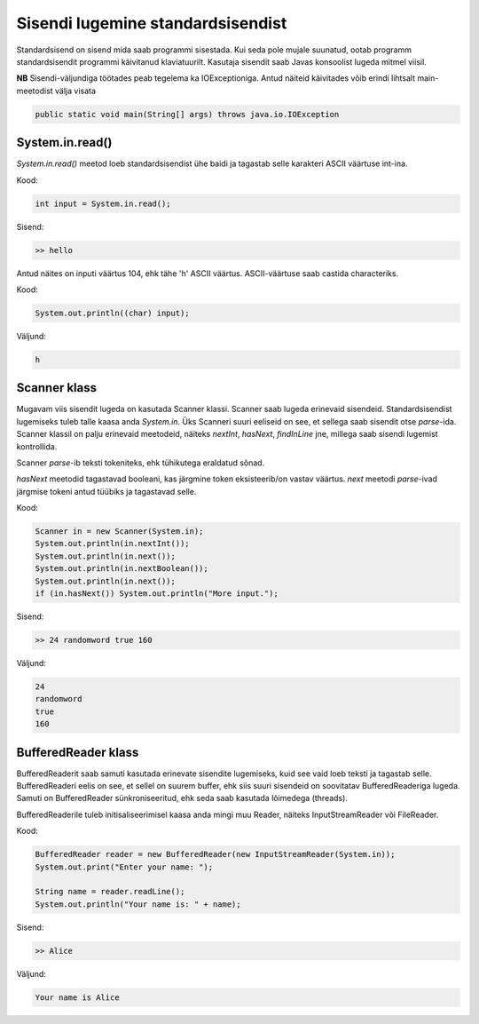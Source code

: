 ==================================
Sisendi lugemine standardsisendist
==================================

Standardsisend on sisend mida saab programmi sisestada. Kui seda pole mujale suunatud, ootab programm standardsisendit programmi käivitanud klaviatuurilt.
Kasutaja sisendit saab Javas konsoolist lugeda mitmel viisil.

**NB** Sisendi-väljundiga töötades peab tegelema ka IOExceptioniga.
Antud näiteid käivitades võib erindi lihtsalt main-meetodist välja visata

.. code-block:: java

    public static void main(String[] args) throws java.io.IOException

System.in.read()
----------------

*System.in.read()* meetod loeb standardsisendist ühe baidi ja tagastab selle karakteri ASCII väärtuse int-ina.

Kood:

.. code-block:: java

    int input = System.in.read();

Sisend:

.. code-block:: java

    >> hello

Antud näites on inputi väärtus 104, ehk tähe 'h' ASCII väärtus.
ASCII-väärtuse saab castida characteriks.

Kood:

.. code-block:: java

    System.out.println((char) input);

Väljund:

.. code-block:: java

    h

Scanner klass
---------------

Mugavam viis sisendit lugeda on kasutada Scanner klassi.
Scanner saab lugeda erinevaid sisendeid. Standardsisendist lugemiseks tuleb talle kaasa anda *System.in*.
Üks Scanneri suuri eeliseid on see, et sellega saab sisendit otse *parse*-ida. Scanner klassil on palju erinevaid meetodeid, näiteks *nextInt*, *hasNext*, *findInLine* jne, millega saab sisendi lugemist kontrollida.

Scanner *parse*-ib teksti tokeniteks, ehk tühikutega eraldatud sõnad.

*hasNext* meetodid tagastavad booleani, kas järgmine token eksisteerib/on vastav väärtus.
*next* meetodi *parse*-ivad järgmise tokeni antud tüübiks ja tagastavad selle.

Kood:

.. code-block:: java

    Scanner in = new Scanner(System.in);
    System.out.println(in.nextInt());
    System.out.println(in.next());
    System.out.println(in.nextBoolean());
    System.out.println(in.next());
    if (in.hasNext()) System.out.println("More input.");

Sisend:

.. code-block:: java

    >> 24 randomword true 160

Väljund:

.. code-block:: java

    24
    randomword
    true
    160



BufferedReader klass
----------------------

BufferedReaderit saab samuti kasutada erinevate sisendite lugemiseks, kuid see vaid loeb teksti ja tagastab selle.
BufferedReaderi eelis on see, et sellel on suurem buffer, ehk siis suuri sisendeid on soovitatav BufferedReaderiga lugeda.
Samuti on BufferedReader sünkroniseeritud, ehk seda saab kasutada lõimedega (threads).

BufferedReaderile tuleb initisaliseerimisel kaasa anda mingi muu Reader, näiteks InputStreamReader või FileReader.

Kood:

.. code-block:: java

    BufferedReader reader = new BufferedReader(new InputStreamReader(System.in));
    System.out.print("Enter your name: ");
 
    String name = reader.readLine();
    System.out.println("Your name is: " + name);

Sisend:

.. code-block:: java

    >> Alice

Väljund:

.. code-block:: java

    Your name is Alice
